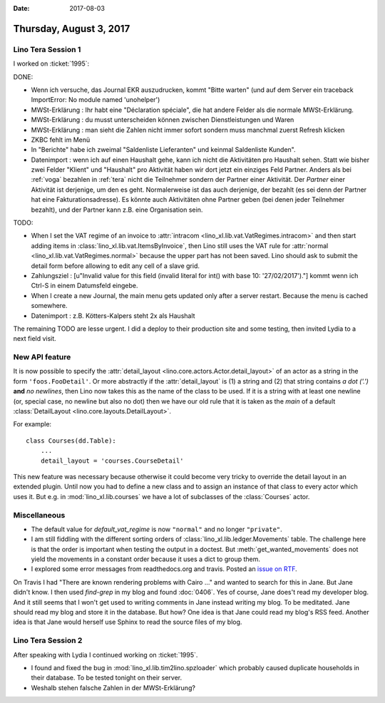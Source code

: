 :date: 2017-08-03

========================
Thursday, August 3, 2017
========================

Lino Tera Session 1
===================

I worked on :ticket:`1995`:

DONE:

- Wenn ich versuche, das Journal EKR auszudrucken, kommt "Bitte
  warten" (und auf dem Server ein traceback ImportError: No module
  named 'unohelper')
- MWSt-Erklärung : Ihr habt eine "Déclaration spéciale", die hat
  andere Felder als die normale MWSt-Erklärung.
- MWSt-Erklärung : du musst unterscheiden können zwischen
  Dienstleistungen und Waren
- MWSt-Erklärung : man sieht die Zahlen nicht immer sofort sondern
  muss manchmal zuerst Refresh klicken
- ZKBC fehlt im Menü
- In "Berichte" habe ich zweimal "Saldenliste Lieferanten" und keinmal
  Saldenliste Kunden".
- Datenimport : wenn ich auf einen Haushalt gehe, kann ich nicht die
  Aktivitäten pro Haushalt sehen. Statt wie bisher zwei Felder
  "Klient" und "Haushalt" pro Aktivität haben wir dort jetzt ein
  einziges Feld Partner. Anders als bei :ref:`voga` bezahlen in
  :ref:`tera` nicht die Teilnehmer sondern der Partner einer
  Aktivität.  Der *Partner* einer Aktivität ist derjenige, um den es
  geht. Normalerweise ist das auch derjenige, der bezahlt (es sei denn
  der Partner hat eine Fakturationsadresse). Es könnte auch
  Aktivitäten ohne Partner geben (bei denen jeder Teilnehmer bezahlt),
  und der Partner kann z.B. eine Organisation sein.

TODO:  
  
- When I set the VAT regime of an invoice to :attr:`intracom
  <lino_xl.lib.vat.VatRegimes.intracom>` and then start adding items
  in :class:`lino_xl.lib.vat.ItemsByInvoice`, then Lino still uses the
  VAT rule for :attr:`normal <lino_xl.lib.vat.VatRegimes.normal>`
  because the upper part has not been saved. Lino should ask to submit
  the detail form before allowing to edit any cell of a slave grid.
 
- Zahlungsziel : [u"Invalid value for this field (invalid literal for
  int() with base 10: '27/02/2017')."] kommt wenn ich Ctrl-S in einem
  Datumsfeld eingebe.

- When I create a new Journal, the main menu gets updated only after a
  server restart. Because the menu is cached somewhere.
  
- Datenimport : z.B. Kötters-Kalpers steht 2x als Haushalt

The remaining TODO are lesse urgent. I did a deploy to their
production site and some testing, then invited Lydia to a next field
visit.
  
  
New API feature
===============

It is now possible to specify the :attr:`detail_layout
<lino.core.actors.Actor.detail_layout>` of an actor as a string in the
form ``'foos.FooDetail'``.  Or more abstractly if the
:attr:`detail_layout` is (1) a string and (2) that string contains *a
dot ('.')* **and** *no newlines*, then Lino now takes this as the name
of the class to be used.  If it is a string with at least one newline
(or, special case, no newline but also no dot) then we have our old
rule that it is taken as the `main` of a default :class:`DetailLayout
<lino.core.layouts.DetailLayout>`.

For example::

    class Courses(dd.Table):
        ...
        detail_layout = 'courses.CourseDetail'

        
This new feature was necessary because otherwise it could become very
tricky to override the detail layout in an extended plugin. Until now
you had to define a new class and to assign an instance of that class
to every actor which uses it.  But e.g. in :mod:`lino_xl.lib.courses`
we have a lot of subclasses of the :class:`Courses` actor.

Miscellaneous
=============

- The default value for `default_vat_regime` is now ``"normal"`` and
  no longer ``"private"``.

- I am still fiddling with the different sorting orders of
  :class:`lino_xl.lib.ledger.Movements` table.  The challenge here is
  that the order is important when testing the output in a doctest. But
  :meth:`get_wanted_movements` does not yield the movements in a
  constant order because it uses a dict to group them.

- I explored some error messages from readthedocs.org and travis.
  Posted an `issue on RTF <https://github.com/rtfd/readthedocs.org/issues/3031>`__.

On Travis I had "There are known rendering problems with Cairo ..."
and wanted to search for this in Jane. But Jane didn't know.  I then
used `find-grep` in my blog and found :doc:`0406`. Yes of course, Jane
does't read my developer blog. And it still seems that I won't get
used to writing comments in Jane instead writing my blog. To be
meditated. Jane should read my blog and store it in the database.  But
how? One idea is that Jane could read my blog's RSS feed.  Another
idea is that Jane would herself use Sphinx to read the source files of
my blog.



Lino Tera Session 2
===================

After speaking with Lydia I continued working on :ticket:`1995`.

- I found and fixed the bug in :mod:`lino_xl.lib.tim2lino.spzloader`
  which probably caused duplicate households in their database. To be
  tested tonight on their server.

- Weshalb stehen falsche Zahlen in der MWSt-Erklärung?  


